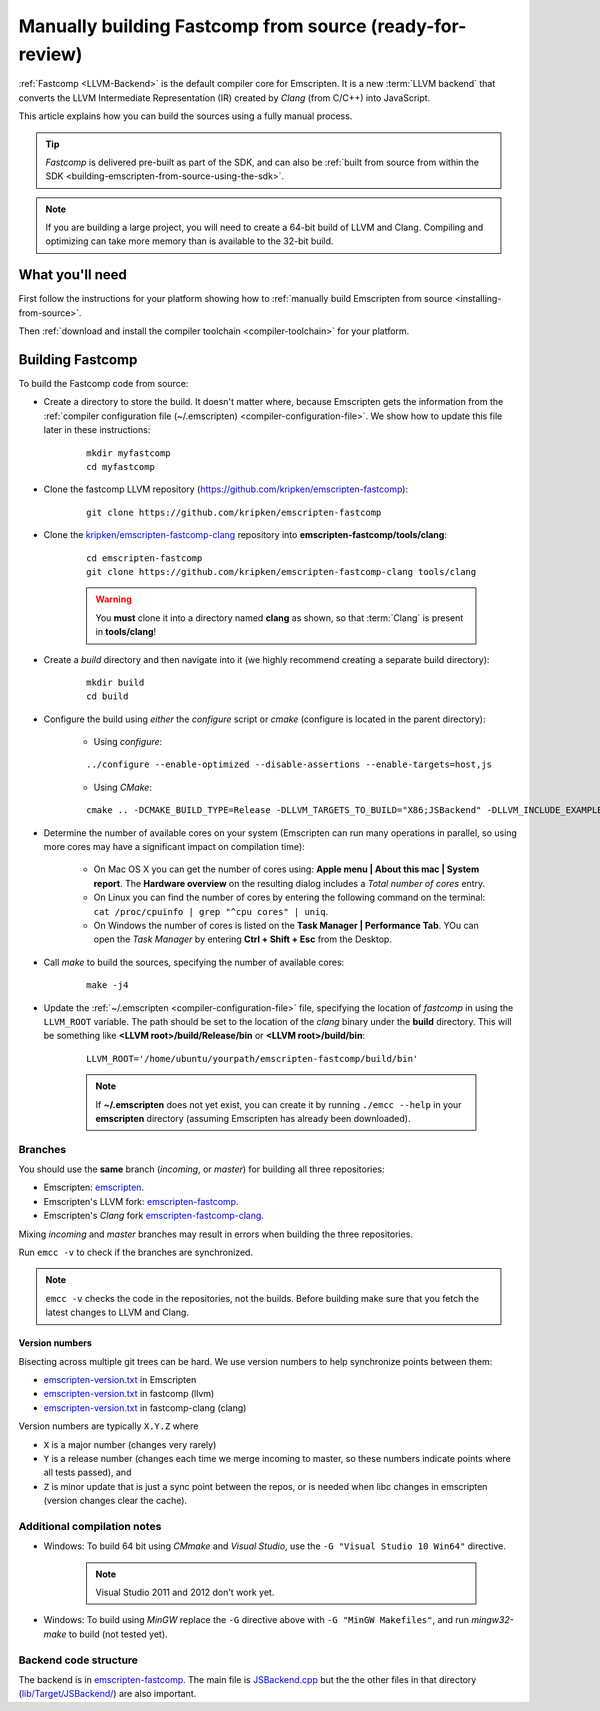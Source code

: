 .. _building-fastcomp-from-source:

===========================================================
Manually building Fastcomp from source (ready-for-review)
===========================================================

:ref:`Fastcomp <LLVM-Backend>` is the default compiler core for Emscripten. It is a new :term:`LLVM backend` that converts the LLVM Intermediate Representation (IR) created by *Clang* (from C/C++) into JavaScript.  

This article explains how you can build the sources using a fully manual process.

.. tip:: *Fastcomp* is delivered pre-built as part of the SDK, and can also be :ref:`built from source from within the SDK <building-emscripten-from-source-using-the-sdk>`.

.. note:: If you are building a large project, you will need to create a 64-bit build of LLVM and Clang. Compiling and optimizing can take more memory than is available to the 32-bit build.


What you'll need
================

First follow the instructions for your platform showing how to :ref:`manually build Emscripten from source <installing-from-source>`.

Then :ref:`download and install the compiler toolchain <compiler-toolchain>` for your platform.

	
Building Fastcomp
=================

To build the Fastcomp code from source: 

-  Create a directory to store the build. It doesn't matter where, because Emscripten gets the information from the :ref:`compiler configuration file (~/.emscripten) <compiler-configuration-file>`. We show how to update this file later in these instructions:

	::
	
		mkdir myfastcomp
		cd myfastcomp

		
- Clone the fastcomp LLVM repository (https://github.com/kripken/emscripten-fastcomp): 

	::
	
		git clone https://github.com/kripken/emscripten-fastcomp


		
- Clone the `kripken/emscripten-fastcomp-clang <https://github.com/kripken/emscripten-fastcomp-clang>`_ repository into **emscripten-fastcomp/tools/clang**: 

	::
	
		cd emscripten-fastcomp
		git clone https://github.com/kripken/emscripten-fastcomp-clang tools/clang

	.. warning:: You **must** clone it into a directory named **clang** as shown, so that :term:`Clang` is present in **tools/clang**! 
	
-  Create a *build* directory and then navigate into it (we highly recommend creating a separate build directory):
	
	::
		
		mkdir build
		cd build
	
-  Configure the build using *either* the *configure* script or *cmake* (configure is located in the parent directory):
	
	- Using *configure*: 
		
	::
	
		../configure --enable-optimized --disable-assertions --enable-targets=host,js
			
	-  Using *CMake*: 

	::
			
		cmake .. -DCMAKE_BUILD_TYPE=Release -DLLVM_TARGETS_TO_BUILD="X86;JSBackend" -DLLVM_INCLUDE_EXAMPLES=OFF -DLLVM_INCLUDE_TESTS=OFF -DCLANG_INCLUDE_EXAMPLES=OFF -DCLANG_INCLUDE_TESTS=OFF
	   
-  Determine the number of available cores on your system (Emscripten can run many operations in parallel, so using more cores may have a significant impact on compilation time):

	- On Mac OS X you can get the number of cores using: **Apple menu | About this mac | System report**. The **Hardware overview** on the resulting dialog includes a *Total number of cores* entry.
	- On Linux you can find the number of cores by entering the following command on the terminal: ``cat /proc/cpuinfo | grep "^cpu cores" | uniq``.
	- On Windows the number of cores is listed on the **Task Manager | Performance Tab**. YOu can open the *Task Manager* by entering **Ctrl + Shift + Esc** from the Desktop.

- Call *make* to build the sources, specifying the number of available cores:

	::
		
		make -j4
	

		

.. _llvm-update-compiler-configuration-file:
			
-  Update the :ref:`~/.emscripten <compiler-configuration-file>` file, specifying the location of *fastcomp* in using the ``LLVM_ROOT`` variable. The path should be set to the location of the *clang* binary under the **build** directory. This will be something like **<LLVM root>/build/Release/bin** or **<LLVM root>/build/bin**: 

	::
	
		LLVM_ROOT='/home/ubuntu/yourpath/emscripten-fastcomp/build/bin'
		
	.. note:: If **~/.emscripten** does not yet exist, you can create it by running ``./emcc --help`` in your **emscripten** directory (assuming Emscripten has already been downloaded).

Branches
---------

You should use the **same** branch (*incoming*, or *master*) for building all three repositories:

- Emscripten: `emscripten <https://github.com/kripken/emscripten>`_.
- Emscripten's LLVM fork: `emscripten-fastcomp <https://github.com/kripken/emscripten-fastcomp>`_.
- Emscripten's *Clang* fork `emscripten-fastcomp-clang <https://github.com/kripken/emscripten-fastcomp-clang>`_. 

Mixing *incoming* and *master* branches may result in errors when building the three repositories.

Run ``emcc -v`` to check if the branches are synchronized. 

.. note:: ``emcc -v`` checks the code in the repositories, not the builds. Before building make sure that you fetch the latest changes to LLVM and Clang.

Version numbers
++++++++++++++++

Bisecting across multiple git trees can be hard. We use version numbers to help synchronize points between them:

- `emscripten-version.txt <https://github.com/kripken/emscripten/blob/master/emscripten-version.txt>`_ in Emscripten
- `emscripten-version.txt <https://github.com/kripken/emscripten-fastcomp/blob/master/emscripten-version.txt>`_ in fastcomp (llvm)
- `emscripten-version.txt <https://github.com/kripken/emscripten-fastcomp-clang/blob/master/emscripten-version.txt>`_ in fastcomp-clang (clang)

Version numbers are typically ``X.Y.Z`` where

- ``X`` is a major number (changes very rarely)
- ``Y`` is a release number (changes each time we merge incoming to master, so these numbers indicate points where all tests passed), and
- ``Z`` is minor update that is just a sync point between the repos, or is needed when libc changes in emscripten (version changes clear the cache).

Additional compilation notes
----------------------------

-  Windows: To build 64 bit using *CMmake* and *Visual Studio*, use the ``-G "Visual Studio 10 Win64"`` directive. 

	.. note:: Visual Studio 2011 and 2012 don't work yet.
	
-  Windows: To build using *MinGW* replace the ``-G`` directive above with ``-G "MinGW Makefiles"``, and run *mingw32-make* to build (not tested yet).


Backend code structure
----------------------

The backend is in `emscripten-fastcomp <https://github.com/kripken/emscripten-fastcomp>`_. The main file is `JSBackend.cpp <https://github.com/kripken/emscripten-fastcomp/blob/incoming/lib/Target/JSBackend/JSBackend.cpp>`_ but the the other files in that directory (`lib/Target/JSBackend/ <https://github.com/kripken/emscripten-fastcomp/tree/incoming/lib/Target/JSBackend>`_) are also important.

